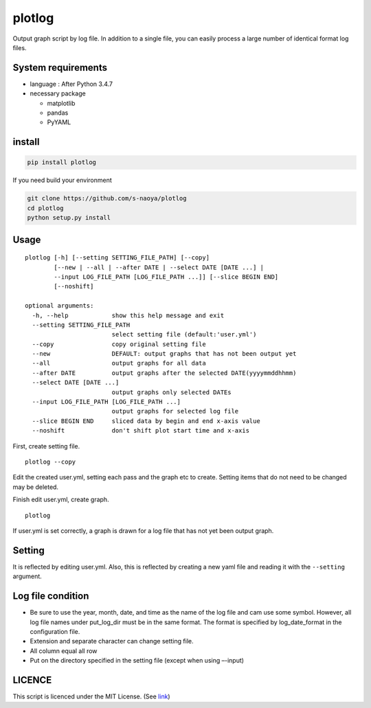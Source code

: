 plotlog
=======

Output graph script by log file. In addition to a single file, you can
easily process a large number of identical format log files.

System requirements
-------------------

-  language : After Python 3.4.7
-  necessary package

   -  matplotlib
   -  pandas
   -  PyYAML

install
-------

.. code:: sh

    pip install plotlog

If you need build your environment

.. code:: sh

    git clone https://github.com/s-naoya/plotlog
    cd plotlog
    python setup.py install


Usage
-----

::

    plotlog [-h] [--setting SETTING_FILE_PATH] [--copy]
            [--new | --all | --after DATE | --select DATE [DATE ...] |
            --input LOG_FILE_PATH [LOG_FILE_PATH ...]] [--slice BEGIN END]
            [--noshift]

    optional arguments:
      -h, --help            show this help message and exit
      --setting SETTING_FILE_PATH
                            select setting file (default:'user.yml')
      --copy                copy original setting file
      --new                 DEFAULT: output graphs that has not been output yet
      --all                 output graphs for all data
      --after DATE          output graphs after the selected DATE(yyyymmddhhmm)
      --select DATE [DATE ...]
                            output graphs only selected DATEs
      --input LOG_FILE_PATH [LOG_FILE_PATH ...]
                            output graphs for selected log file
      --slice BEGIN END     sliced data by begin and end x-axis value
      --noshift             don't shift plot start time and x-axis

First, create setting file.

::

    plotlog --copy

Edit the created user.yml, setting each pass and the graph etc to
create. Setting items that do not need to be changed may be deleted.

Finish edit user.yml, create graph.

::

    plotlog

If user.yml is set correctly, a graph is drawn for a log file that has
not yet been output graph.

Setting
-------

It is reflected by editing user.yml. Also, this is reflected by creating
a new yaml file and reading it with the ``--setting`` argument.

Log file condition
------------------

-  Be sure to use the year, month, date, and time as the name of the log file and cam use some symbol.
   However, all log file names under put_log_dir must be in the same format.
   The format is specified by log_date_format in the configuration file.
-  Extension and separate character can change setting file.
-  All column equal all row
-  Put on the directory specified in the setting file (except when using
   –-input)

LICENCE
-------

This script is licenced under the MIT License. (See
`link <https://github.com/s-naoya/plotlog/blob/master/LICENSE>`__)

